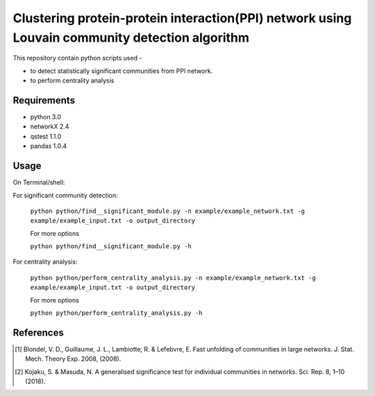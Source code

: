 
Clustering protein-protein interaction(PPI) network using Louvain community detection algorithm
===============================================================================================


This repository contain python scripts used -
     
*  to detect statistically significant communities from PPI network.
*  to perform centrality analysis


Requirements
------------

* python 3.0
* networkX 2.4
* qstest 1.1.0
* pandas 1.0.4

Usage
-----

On Terminal/shell:

For significant community detection:

  ``python python/find__significant_module.py -n example/example_network.txt -g example/example_input.txt -o output_directory``

  For more options

  ``python python/find__significant_module.py -h``

For centrality analysis:

  ``python python/perform_centrality_analysis.py -n example/example_network.txt -g example/example_input.txt -o output_directory``

  For more options

  ``python python/perform_centrality_analysis.py -h``

References
----------

.. [#] Blondel, V. D., Guillaume, J. L., Lambiotte, R. & Lefebvre, E. Fast unfolding of communities in large networks. J. Stat. Mech. Theory Exp. 2008, (2008).
.. [#] Kojaku, S. & Masuda, N. A generalised significance test for individual communities in networks. Sci. Rep. 8, 1–10 (2018).
